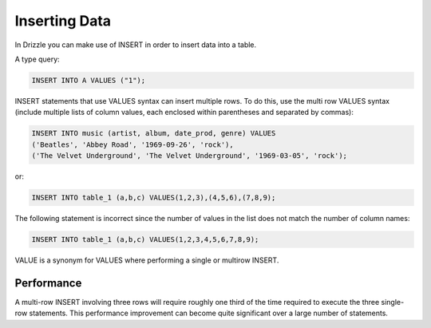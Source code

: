 Inserting Data
==============

In Drizzle you can make use of INSERT in order to insert data into a table.

A type query:

.. code-block:: mysql

   INSERT INTO A VALUES ("1");

INSERT statements that use VALUES syntax can insert multiple rows. To do this, use the multi row VALUES syntax (include multiple lists of column values, each enclosed within parentheses and separated by commas):

.. code-block:: mysql

	INSERT INTO music (artist, album, date_prod, genre) VALUES
    	('Beatles', 'Abbey Road', '1969-09-26', 'rock'),
   	('The Velvet Underground', 'The Velvet Underground', '1969-03-05', 'rock');

or:

.. code-block:: mysql
	
	INSERT INTO table_1 (a,b,c) VALUES(1,2,3),(4,5,6),(7,8,9);

The following statement is incorrect since the number of values in the list does not match the number of column names:

.. code-block:: mysql

	INSERT INTO table_1 (a,b,c) VALUES(1,2,3,4,5,6,7,8,9);

VALUE is a synonym for VALUES where performing a single or multirow INSERT.

Performance
-----------

A multi-row INSERT involving three rows will require roughly one third of the time required to execute the three single-row statements. This performance improvement can become quite significant over a large number of statements. 

